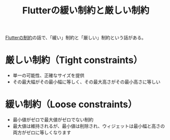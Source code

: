 :PROPERTIES:
:ID:       A70DD9BF-7723-453C-AB2B-E5BCB1764747
:END:
#+title: Flutterの緩い制約と厳しい制約
#+filetags: :Flutter:

[[id:F2658354-621A-487C-95F9-8EB482E666AB][Flutterの制約]]の話で、「緩い」制約と「厳しい」制約という話がある。

* 厳しい制約（Tight constraints）
- 単一の可能性、正確なサイズを提供
- その最大幅がその最小幅に等しく、その最大高さがその最小高さに等しい
* 緩い制約（Loose constraints）
- 最小値がゼロで最大値がゼロでない制約
- 最大値は維持されるが、最小値は削除され、ウィジェットは最小幅と高さの両方がゼロに等しくなります
